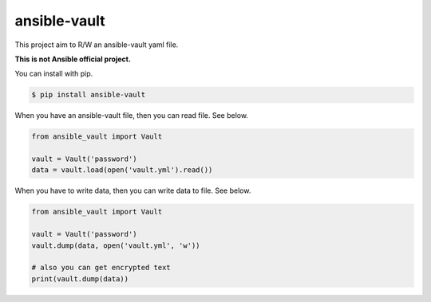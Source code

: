 =============
ansible-vault
=============

.. image:: https://github.com/tomoh1r/ansible-vault/workflows/test/badge.svg
   :target: https://github.com/tomoh1r/ansible-vault/actions?query=workflow%3Atest

.. image:: https://img.shields.io/badge/code%20style-black-000000.svg
    :target: https://github.com/python/black

This project aim to R/W an ansible-vault yaml file.

**This is not Ansible official project.**

You can install with pip.

.. code-block:: console

   $ pip install ansible-vault

When you have an ansible-vault file, then you can read file. See below.

.. code-block:: python

   from ansible_vault import Vault

   vault = Vault('password')
   data = vault.load(open('vault.yml').read())

When you have to write data, then you can write data to file. See below.

.. code-block:: python

   from ansible_vault import Vault

   vault = Vault('password')
   vault.dump(data, open('vault.yml', 'w'))

   # also you can get encrypted text
   print(vault.dump(data))
